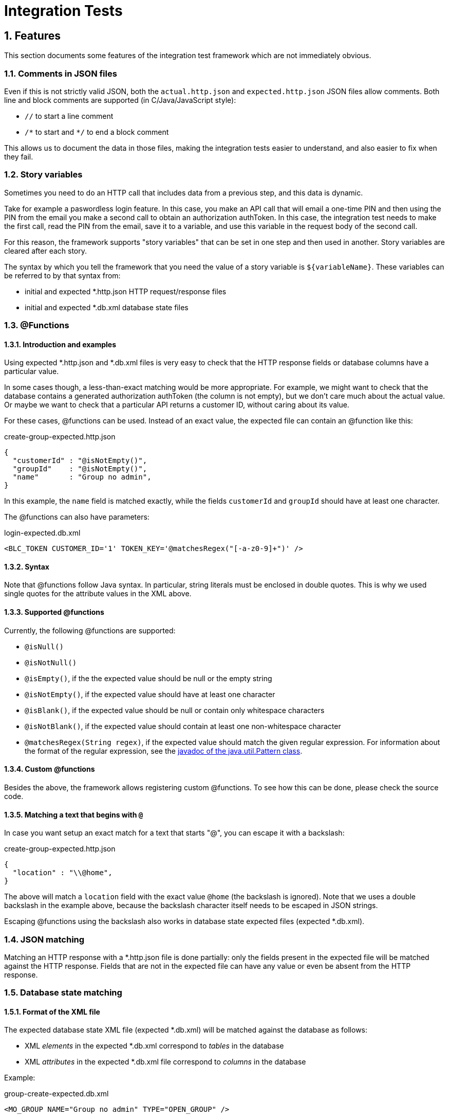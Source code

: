 = Integration Tests

:toc:
:icons:
:numbered:

== Features
This section documents some features of the integration test framework which are not immediately obvious.

=== Comments in JSON files
Even if this is not strictly valid JSON, both the `actual.http.json` and `expected.http.json` JSON files allow comments.
Both line and block comments are supported (in C/Java/JavaScript style):

* `//`  to start a line comment
* `/\*` to start and `*/` to end a block comment

This allows us to document the data in those files, making the integration tests easier to understand,
and also easier to fix when they fail.


=== Story variables
Sometimes you need to do an HTTP call that includes data from a previous step, and this data is dynamic.

Take for example a paswordless login feature.
In this case, you make an API call that will email a one-time PIN and then using the PIN from the email you make a second call
to obtain an authorization authToken.
In this case, the integration test needs to make the first call, read the PIN from the email, save it to a variable,
and use this variable in the request body of the second call.

For this reason, the framework supports "story variables" that can be set in one step and then used in another.
Story variables are cleared after each story.

The syntax by which you tell the framework that you need the value of a story variable is `${variableName}`.
These variables can be referred to by that syntax from:

* initial and expected *.http.json HTTP request/response files
* initial and expected *.db.xml database state files


=== @Functions

==== Introduction and examples
Using expected *.http.json and *.db.xml files is very easy to check that the HTTP response fields or database columns
have a particular value.

In some cases though, a less-than-exact matching would be more appropriate. For example, we might want to check
that the database contains a generated authorization authToken (the column is not empty), but we don't care much about
the actual value. Or maybe we want to check that a particular API returns a customer ID, without caring about its value.

For these cases, @functions can be used. Instead of an exact value, the expected file can contain an @function like this:

[source,javascript]
.create-group-expected.http.json
----
{
  "customerId" : "@isNotEmpty()",
  "groupId"    : "@isNotEmpty()",
  "name"       : "Group no admin",
}
----

In this example, the `name` field is matched exactly, while the fields `customerId` and `groupId` should have at least
one character.

The @functions can also have parameters:
[source,xml]
.login-expected.db.xml
----
<BLC_TOKEN CUSTOMER_ID='1' TOKEN_KEY='@matchesRegex("[-a-z0-9]+")' />
----

==== Syntax
Note that @functions follow Java syntax. In particular, string literals must be enclosed in double quotes.
This is why we used single quotes for the attribute values in the XML above.

==== Supported @functions

Currently, the following @functions are supported:

* `@isNull()`
* `@isNotNull()`
* `@isEmpty()`, if the the expected value should be null or the empty string
* `@isNotEmpty()`, if the expected value should have at least one character
* `@isBlank()`, if the expected value should be null or contain only whitespace characters
* `@isNotBlank()`, if the expected value should contain at least one non-whitespace character
* `@matchesRegex(String regex)`, if the expected value should match the given regular expression. For information about
  the format of the regular expression, see the https://docs.oracle.com/javase/8/docs/api/java/util/regex/Pattern.html[javadoc of the java.util.Pattern class].

==== Custom @functions

Besides the above, the framework allows registering custom @functions.
To see how this can be done, please check the source code.

==== Matching a text that begins with `@`
In case you want setup an exact match for a text that starts "@", you can escape it with a backslash:
[source,javascript]
.create-group-expected.http.json
----
{
  "location" : "\\@home",
}
----
The above will match a `location` field with the exact value `@home` (the backslash is ignored).
Note that we uses a double backslash in the example above, because the backslash character itself needs to be escaped
in JSON strings.

Escaping @functions using the backslash also works in database state expected files (expected *.db.xml).


=== JSON matching
Matching an HTTP response with a *.http.json file is done partially: only the fields present in the expected file
will be matched against the HTTP response. Fields that are not in the expected file can have any value or even be absent
from the HTTP response.


=== Database state matching

==== Format of the XML file
The expected database state XML file (expected *.db.xml) will be matched against the database as follows:

* XML _elements_ in the expected *.db.xml correspond to _tables_ in the database
* XML _attributes_ in the expected *.db.xml file correspond to _columns_ in the database

Example:
[source,xml]
.group-create-expected.db.xml
----
<MO_GROUP NAME="Group no admin" TYPE="OPEN_GROUP" />
----

In this case, the table `MO_GROUP` should have at least one row that has the column `NAME` equal to "`Group no admin`"
and `TYPE` equal to "`OPEN_GROUP`".

==== XSD generation
To aid in editing *.db.xml files, an XSD is generated from the database. This provides auto-completion and error checking
in the IDE, greatly reducing typos in table or column names.


==== Partial matching
Similar to JSON matching, database state matching is also done partially:

* ignore tables for which there are no elements in the expected *.db.xml file
* only the rows in the expected *.db.xml file will be matched against the database. The tables in the database can
  have extra rows which will be ignored.
* only the attributes in the expected *.db.xml file will be matched against the database. The other columns in the
  database will be ignored (they can have any value).

==== Placeholders
Many times we want to check that the value of a column in one table is the same as the value of another column
in another table, without caring for the exact value.

Example:
[source,xml]
.group-create-expected.db.xml
----
<MO_GROUP ID="%{groupId}" NAME="Friends" />

<MO_GROUPMEMBER GROUP_ID="%{groupId}" CUSTOMER_ID="1" STATE="ACTIVE" />
----

In this case we want to check that the column `GROUP_ID` from the table `MO_GROUPMEMBER` has the same value as the
column `ID` from the table `MO_GROUP`. We don't care about what the actual value is as long as they are equal.

More accurately, the example above expects that:

* the database contains at least one row in the table `MO_GROUP` that has `NAME="Friends"`
* the database contains at least one row in the table `MO_GROUPMEMBER` that has `CUSTOMER_ID="1"` and `STATE="ACTIVE"`
* the row in the `MO_GROUPMEMBER` table has the same value for `GROUP_ID` as the row in the `MO_GROUP` table has for `ID`

These wildcard variables are called `placeholders`.

As seen from the example above, the syntax for placeholders is `%{placeholderName}`.


== What maven does
. reserve free network ports for the embedded servlet container, the HTTP mock server, and the mock email server
. deploy solr and rest-api webapps in an embedded servlet container, passing the ports above, so that rest-api connects to mock servers
. run the integration tests
    .. the port on which the servlet container is running, is passed to the tests as a system variable: "test.restApi.port"
    .. the test runs
        ... starts the mock HTTP server (to mock mule)
        ... start the mock email server (to verify emails)
        ... connect through HTTP to rest-api and call endpoints
        ... make verifications (email, rest-api HTTP responses, etc.)
        ... as the tests runs, Serenity will record what has been running, success or not, etc.
. stops the servlet container
. finish creating reports at `"integration-test/target/site/serenity/index.html"`, using data recorded during tests (report aggregation)
. if there were test failures, fail the build

Here is how it all works together:
image:deployment-diagram.png[deployment diagram]


== Using Java 8

Because the HTTP mock server that we use (WireMock) requires Java 8, running the tests (whether from maven command line
or from the IDE) should be done using that version.

Attempting to run using Java 7 will result in a confusing error:
....
NoSuchMethodError: java.util.concurrent.ConcurrentHashMap.keySet()Ljava/util/concurrent/ConcurrentHashMap$KeySetView
....


== Running all the tests from command line
Just run the following command:
....
mvn clean verify -am -pl integration-test -DrunIntegrationTests
....

The Serenity reports can be found at `integration-test/target/site/serenity/index.html`.

See also the shell scripts at `shell-scripts/<OS>`.



== Setup IntelliJ

=== Starting solr and rest-api webapps

==== Run
All the stories expect solr and rest-api to be already started (normally they are started by maven before running the tests).
Before running an individual test from IntelliJ, you need to start solr and rest-api from command line:
....
mvn verify -am -pl integration-test -DrunIntegrationTests -DpauseBeforeTests
....

The `pauseBeforeTests` system variable will cause Maven to stop just before running the tests. This is useful because
now solr and rest-api webapps are started and accepting requests.

==== Debug + code reload using JDK's HotSwap
If you want to be able to change rest-api java code and re-load the changes using Hotswap, just start maven in debug mode:
....
mvnDebug verify -am -pl integration-test -DrunIntegrationTests -DpauseBeforeTests
....

This starts maven in debug mode on port 8000. To connect to it, create a "Remote debug" run configuration in IntelliJ,
and start it.
Then, once rest-api is deployed, just change the rest-api code when needed, and right click the class and choose
"Compile" (Ctrl+Shift+F9) or "Make" (Ctrl+F9). Make sure you have Hotswap activated in the debugger settings of IntelliJ.
You can also put breakpoints and debug as usual.
Note that, because of Hotswap limitations, you can only change method bodies. You are not allowed to change method
signatures, add methods, create classes, change inheritance hierarchy, etc. If you need to do that, you need to re-start maven.

==== Debug + code reload using JRebel
If you want to use JRebel instead of Java's Hotswap, before using the ``mvnDebug`` command above, setup your
`MAVEN_OPTS` environment variable to point to it, for example:
....
MAVEN_OPTS=-Xms256m -Xmx1024m -XX:MaxPermSize=384m -noverify -javaagent:d:/Programs/Development/JRebel/jrebel.jar
....

==== Debug + code reload using HotSwap Agent
If you want to use https://github.com/HotswapProjects/HotswapAgent[HotSwap Agent] (free alternative to JRebel) instead
of Java's Hotswap, before using the `mvnDebug` command above, setup your `MAVEN_OPTS` environment variable to point
to it, for example:
....
MAVEN_OPTS=-Xms256m -Xmx1024m -XX:MaxPermSize=384m -XXaltjvm=dcevm -javaagent:d:/Programs/Development/HotSwapAgent/hotswap-agent.jar
....


=== Executing tests
Once solr and rest-api are up and running, you can start executing tests from IntelliJ.

To do this, create a JUnit run configuration with the following parameters:

* class name: `nl.rabobank.myorder.integrationtest.RestApiTestSuite`
* working directory: `{full path to integration-test module}`
* VM options:
    ** ports (required; they usually have the value given in this example, unless that port is already used on your local machine):
        *** `-Dtest.restApi.port=2000` to pass the port on which rest-api was deployed by maven
        *** `-Dtest.mule.mockServer.port=2001` to pass the port reserved by maven for the mule HTTP mock server
        *** `-Dtest.emailMockServer.smtp.port=2002` to pass the port reserved by maven for the email SMTP mock server
        *** `-Dtest.emailMockServer.imap.port=2003` to pass the port reserved by maven for the email IMAP mock server
    ** `-DstoryNamePattern=**/MyLittle.story` if you want to run only the ``MyLittle`` story (optional);
      ant-like patterns are available
    ** if you want to pass all HTTP requests done in the test through an HTTP proxy (like Fiddler or Charles), add the
      following system variables (optional):
        *** `-Dhttp.proxyHost=127.0.0.1`
        *** `-Dhttp.proxyPort=8888`
        *** `-Dhttps.proxyHost=127.0.0.1`
        *** `-Dhttps.proxyPort=8888`
        *** `-Dhttp.nonProxyHosts=~localhost`

Example:
....
-Dtest.restApi.port=2000
-Dtest.mule.mockServer.port=2001
-Dtest.emailMockServer.smtp.port=2002
-Dtest.emailMockServer.imap.port=2003
-Dhttp.proxyHost=127.0.0.1
-Dhttp.proxyPort=8888
-Dhttps.proxyHost=127.0.0.1
-Dhttps.proxyPort=8888
-Dhttp.nonProxyHosts=
-DstoryNamePattern=**/GroupLogin.story
....


=== Seeing the reports
IntelliJ gives a pretty good overview of the story: it shows in an hierarchical form the stories, each scenario of the story,
and each step of a scenario. This is usually enough.

Because aggregating the Serenity reports is done with a maven plugin after the tests are executed, you won't be able
to see the reports for tests executed IntelliJ immediately (because step 5 in the section "What maven does" is never
executed).


== Creating integration tests (stories)
The tests are written in given-when-then form, and they are executable JBehave tests.
These are human readable sentences

The tests can be found at `integration-test/src/test/resources/stories/{capability}/{functionality}`.
The `{capability}` and `{functionality}` are used to group stories in a hierarchy: a capability is a big component
of the system (like "sidekick"), and contains one or more functionalities. A functionality contains one or more stories.

IntelliJ has really nice support for JBehave story files.
To get it, install the plugin named "JBehave Support".
Note that there are multiple plugins for JBehave, so choose the one with the correct name - the others are not maintained.

The plugin give you the following really useful features:
* syntax highlighting (including error highlighting for steps that don't exists)
* code completion for steps
* navigation from the step in the story to the Java code that implements that step


== When to use "given", "when, and "then"
The JBehave steps can be declared as "Given", "When", or "Then" and JBehave will run them anyway.
The guidelines for choosing one of them is:

* if it's not part of the test, but rather a *precondition* (e.g. being logged in, or having the DB in a particular state),
  then use "Given".
* the *action* that is tested (e.g. invoking the endpoint that you want to test), should be executed with "When"
* the *checks/asserts* should be executed with "Then"

The form is:
....
Given that some preconditions are met
When I do an action
Then the result of the action should be X
....

== Further documentation
Serenity (reporting, nice Selenium integration, etc.):
    http://www.thucydides.info/docs/serenity/

JBehave (the nice .story syntax in BDD terms):
    http://jbehave.org/

For long stories, set the maximum execution time with this parameter:
    `-Dstory.timeout.in.secs=<number seconds>` (i.e. `-Dstory.timeout.in.secs=3000`).
It is however preferable to split up stories into multiple smaller stories if possible.
